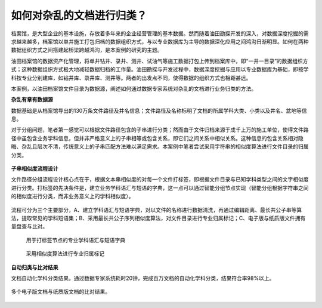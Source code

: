 ﻿.. ArchivesStoreroom

如何对杂乱的文档进行归类？
====================================
档案馆，是大型企业的基本设施，存放着多年来的企业经营管理的基本数据。然而随着油田勘探开发的深入，对数据深度挖掘的需求越来越多，档案馆以单井施工打包归档的数据组织方式，与以专业数据库为主导的数据深化应用之间鸿沟日渐明显。如何在两种数据组织方式之间搭建起桥梁跨越鸿沟，是本案例的研究的主题。

油田档案馆的数据资产化管理，将单井钻井、录井、测井、试油气等施工数据打包上传到档案库中，即“一井一目录”的数据组织方式；这种数据组织方式极大地减轻数据归档的工作量。油田勘探与开发过程中，数据深度挖掘与应用以专业数据库为基础，即按学科按专业分别建库，如钻井库、录井库、测井等。两者的出发点不同，使得数据的组织方式也相距甚远。

本案例，以油田档案馆文件目录为数据源，阐述如何通过数据专家系统对杂乱的文档进行业务归类的方法。

**杂乱有章有数据源**

数据基础是从档案馆导出的130万条文件路径及井名信息；文件路径及名称标明了文档的所属学科大类、小类以及井名、盆地等信息。

对于分组问题，笔者第一感觉可以根据文件路径包含的子串进行分类；然而由于文件归档来源于成千上万的施工单位，使得文件路径中虽包含业务学科信息，但并非严格意义上的子串相等或包含关系，即它们之间关系中相似关系。这种信息的包含关系相对隐晦、杂乱且层次不清，传统意义上的子串匹配方法难以满足需求。本案例中笔者尝试采用字符串的相似度算法进行文件目录的归属分类。

.. figure:: images/ArchivesStoreroom1.png
     :align: center
     :figwidth: 90% 
     :name: plate 	 
 
**子串相似度流程设计**

文件路径分组流程设计核心点在于，根据文本串相似度的对每一个文件打标签，即根据文件目录与已知学科类型之间的文字相似度进行分类。打标签的先决条件是，建立业务学科语汇与短语的字典，这一点可以通过智能分组节点实现（智能分组根据字符串之间的相似度进行分类，而非业务意义上的学科相似度）。

.. figure:: images/ArchivesStoreroom2.png
     :align: center
     :figwidth: 90% 
     :name: plate 	 

流程可分为三个主要部分，A、建立学科语汇与短语字典，对以文件的名称进行数据清洗，再通过编辑距离、最长共公子串等算法，提取常见的学科短语集；B、采用最长共公子序列相似度算法，对文件目录进行专业归属标记；C、电子版与纸质版文件拥有量盘查与比对。 
	 
.. figure:: images/ArchivesStoreroom3.png
     :align: center
     :figwidth: 90% 
     :name: plate 
	 
     用于打标签节点的专业学科语汇与短语字典

.. figure:: images/ArchivesStoreroom4.png
     :align: center
     :figwidth: 90% 
     :name: plate 	 
	 
     采用相似度算法进行专业归属标记
	 
	 
**自动归类与比对结果**

文档自动化学科分类结果。通过数据专家系统耗时20钟，完成百万文档的自动化学科分类，结果符合率98%以上。

.. figure:: images/ArchivesStoreroom6.png
     :align: center
     :figwidth: 90% 
     :name: plate 	 
 
多个电子版文档与纸质版文档的比对结果。
 
.. figure:: images/ArchivesStoreroom5.png
     :align: center
     :figwidth: 90% 
     :name: plate 	 	 
	 